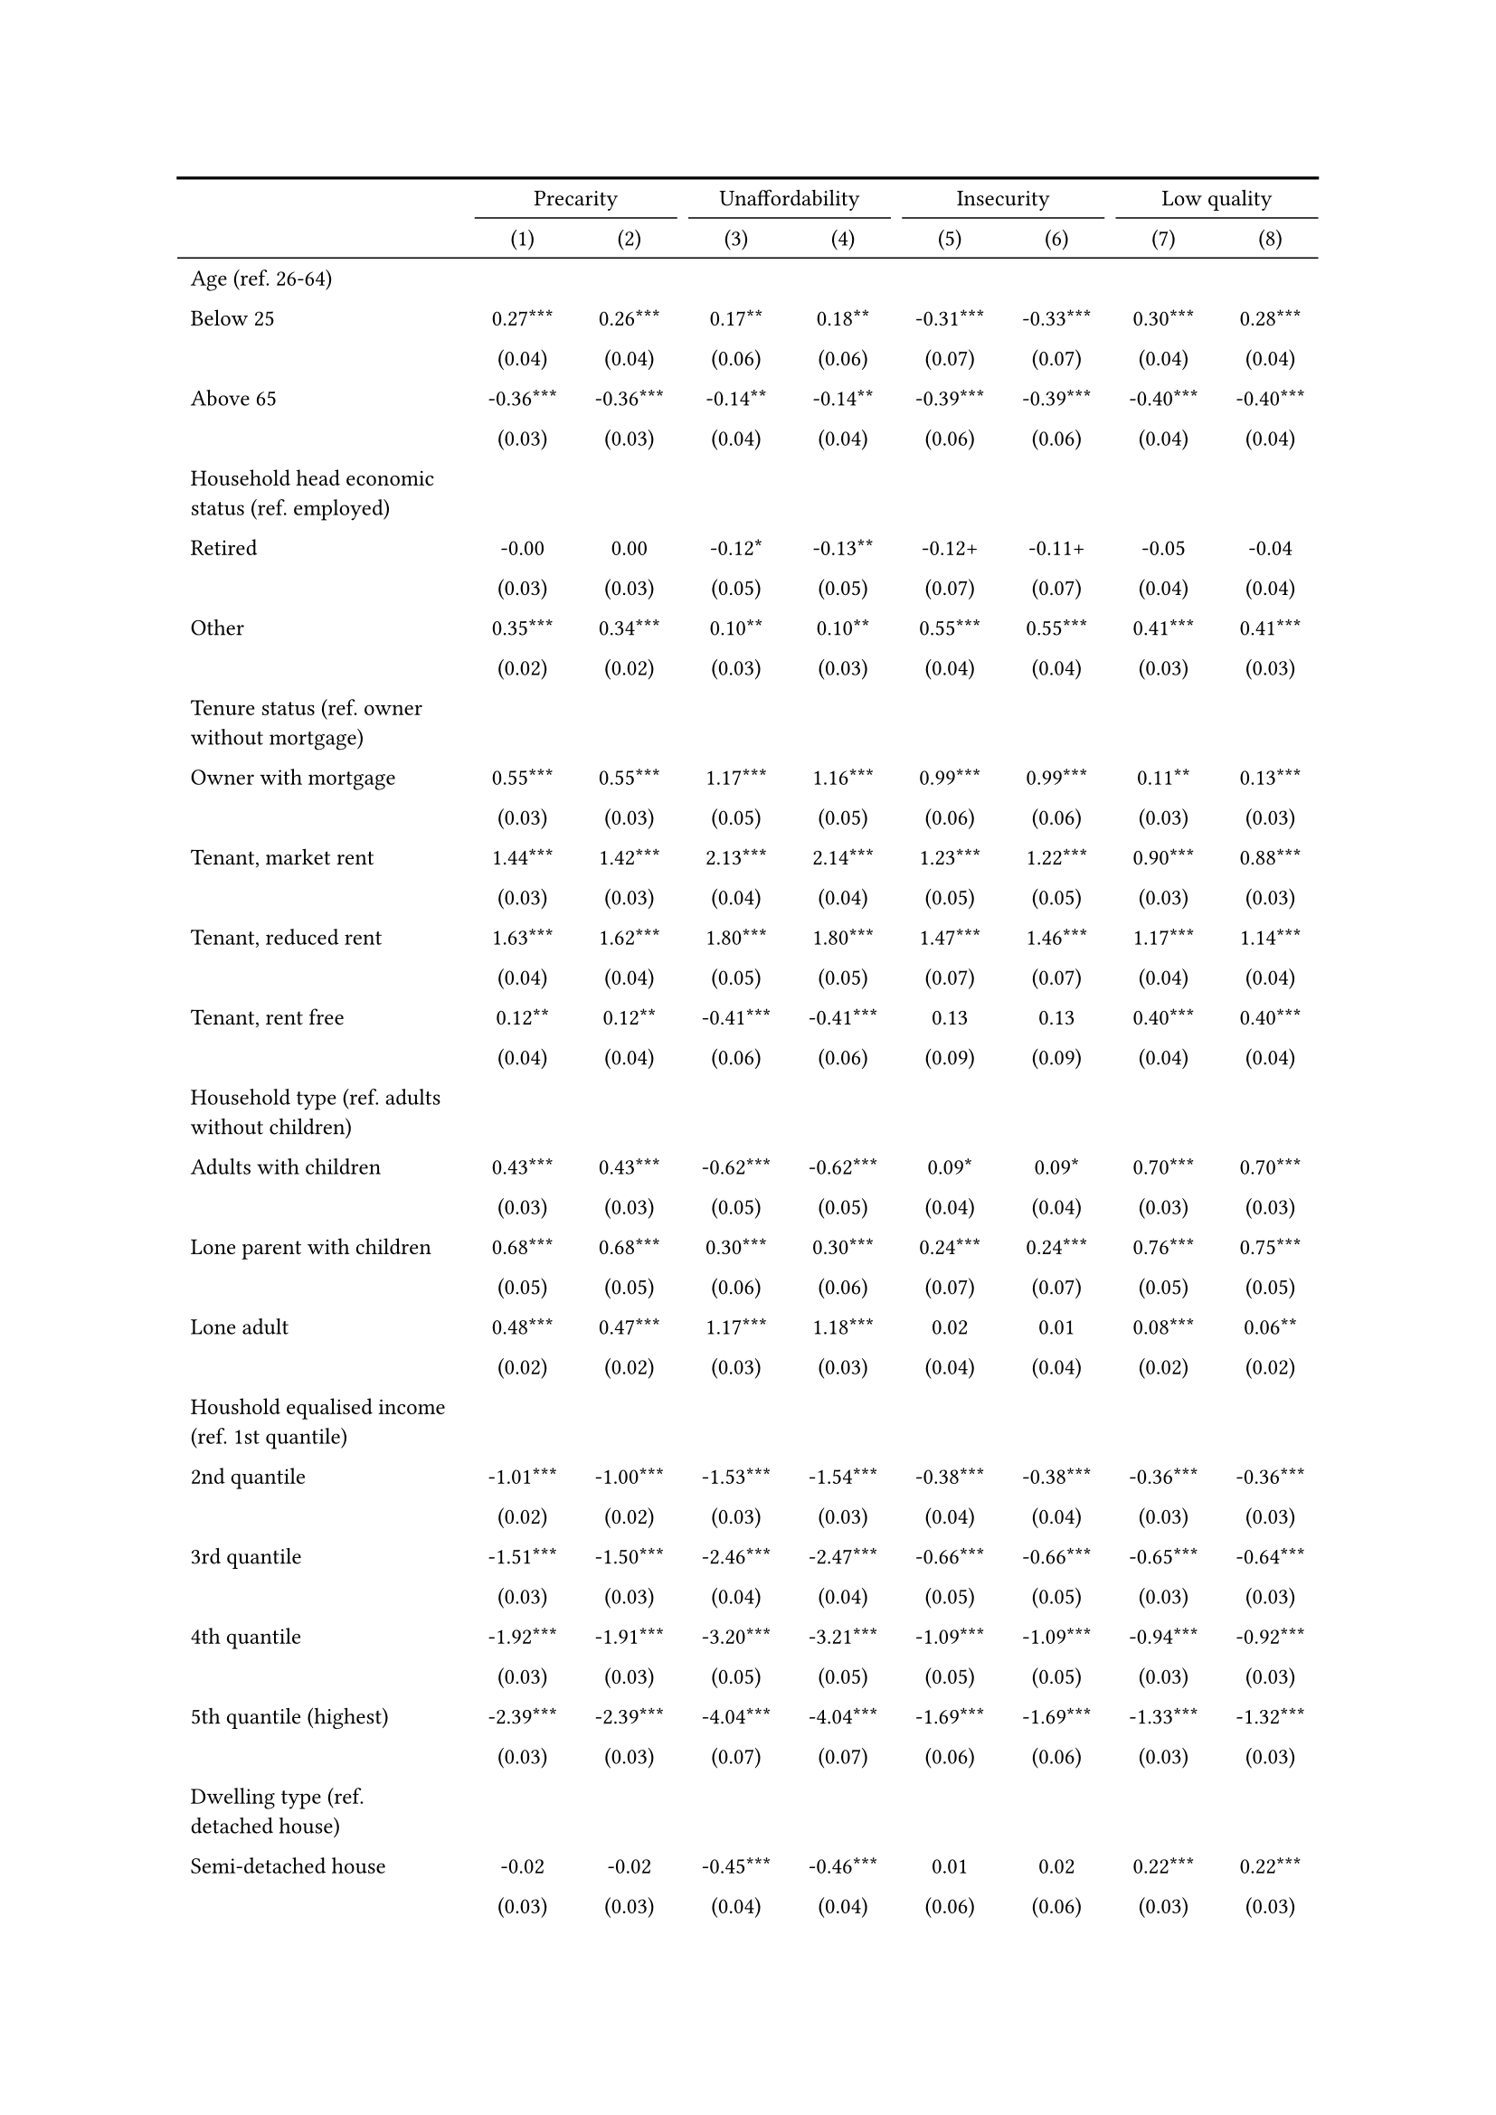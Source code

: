 #show figure: set block(breakable: true)
#figure( // start figure preamble
  caption: text([Models explaining housing precarity and its facets]),
  kind: "tinytable",
  supplement: "Table", // end figure preamble

block[ // start block

#let nhead = 2;
#let nrow = 50;
#let ncol = 9;

  #let style-array = ( 
    // tinytable cell style after
(pairs: ((0, 0), (0, 1), (0, 2), (0, 3), (0, 4), (0, 5), (0, 6), (0, 7), (0, 8), (0, 9), (0, 10), (0, 11), (0, 12), (0, 13), (0, 14), (0, 15), (0, 16), (0, 17), (0, 18), (0, 19), (0, 20), (0, 21), (0, 22), (0, 23), (0, 24), (0, 25), (0, 26), (0, 27), (0, 28), (0, 29), (0, 30), (0, 31), (0, 32), (0, 33), (0, 34), (0, 35), (0, 36), (0, 37), (0, 38), (0, 39), (0, 40), (0, 41), (0, 42), (0, 43), (0, 44), (0, 45), (0, 46), (0, 47), (0, 48), (0, 49), (0, 50), (0, 51),), align: left, fontsize: 9pt),
(pairs: ((1, 0), (1, 1), (1, 2), (1, 3), (1, 4), (1, 5), (1, 6), (1, 7), (1, 8), (1, 9), (1, 10), (1, 11), (1, 12), (1, 13), (1, 14), (1, 15), (1, 16), (1, 17), (1, 18), (1, 19), (1, 20), (1, 21), (1, 22), (1, 23), (1, 24), (1, 25), (1, 26), (1, 27), (1, 28), (1, 29), (1, 30), (1, 31), (1, 32), (1, 33), (1, 34), (1, 35), (1, 36), (1, 37), (1, 38), (1, 39), (1, 40), (1, 41), (1, 42), (1, 43), (1, 44), (1, 45), (1, 46), (1, 47), (1, 48), (1, 49), (1, 50), (1, 51), (2, 0), (2, 1), (2, 2), (2, 3), (2, 4), (2, 5), (2, 6), (2, 7), (2, 8), (2, 9), (2, 10), (2, 11), (2, 12), (2, 13), (2, 14), (2, 15), (2, 16), (2, 17), (2, 18), (2, 19), (2, 20), (2, 21), (2, 22), (2, 23), (2, 24), (2, 25), (2, 26), (2, 27), (2, 28), (2, 29), (2, 30), (2, 31), (2, 32), (2, 33), (2, 34), (2, 35), (2, 36), (2, 37), (2, 38), (2, 39), (2, 40), (2, 41), (2, 42), (2, 43), (2, 44), (2, 45), (2, 46), (2, 47), (2, 48), (2, 49), (2, 50), (2, 51), (3, 0), (3, 1), (3, 2), (3, 3), (3, 4), (3, 5), (3, 6), (3, 7), (3, 8), (3, 9), (3, 10), (3, 11), (3, 12), (3, 13), (3, 14), (3, 15), (3, 16), (3, 17), (3, 18), (3, 19), (3, 20), (3, 21), (3, 22), (3, 23), (3, 24), (3, 25), (3, 26), (3, 27), (3, 28), (3, 29), (3, 30), (3, 31), (3, 32), (3, 33), (3, 34), (3, 35), (3, 36), (3, 37), (3, 38), (3, 39), (3, 40), (3, 41), (3, 42), (3, 43), (3, 44), (3, 45), (3, 46), (3, 47), (3, 48), (3, 49), (3, 50), (3, 51), (4, 0), (4, 1), (4, 2), (4, 3), (4, 4), (4, 5), (4, 6), (4, 7), (4, 8), (4, 9), (4, 10), (4, 11), (4, 12), (4, 13), (4, 14), (4, 15), (4, 16), (4, 17), (4, 18), (4, 19), (4, 20), (4, 21), (4, 22), (4, 23), (4, 24), (4, 25), (4, 26), (4, 27), (4, 28), (4, 29), (4, 30), (4, 31), (4, 32), (4, 33), (4, 34), (4, 35), (4, 36), (4, 37), (4, 38), (4, 39), (4, 40), (4, 41), (4, 42), (4, 43), (4, 44), (4, 45), (4, 46), (4, 47), (4, 48), (4, 49), (4, 50), (4, 51), (5, 0), (5, 1), (5, 2), (5, 3), (5, 4), (5, 5), (5, 6), (5, 7), (5, 8), (5, 9), (5, 10), (5, 11), (5, 12), (5, 13), (5, 14), (5, 15), (5, 16), (5, 17), (5, 18), (5, 19), (5, 20), (5, 21), (5, 22), (5, 23), (5, 24), (5, 25), (5, 26), (5, 27), (5, 28), (5, 29), (5, 30), (5, 31), (5, 32), (5, 33), (5, 34), (5, 35), (5, 36), (5, 37), (5, 38), (5, 39), (5, 40), (5, 41), (5, 42), (5, 43), (5, 44), (5, 45), (5, 46), (5, 47), (5, 48), (5, 49), (5, 50), (5, 51), (6, 0), (6, 1), (6, 2), (6, 3), (6, 4), (6, 5), (6, 6), (6, 7), (6, 8), (6, 9), (6, 10), (6, 11), (6, 12), (6, 13), (6, 14), (6, 15), (6, 16), (6, 17), (6, 18), (6, 19), (6, 20), (6, 21), (6, 22), (6, 23), (6, 24), (6, 25), (6, 26), (6, 27), (6, 28), (6, 29), (6, 30), (6, 31), (6, 32), (6, 33), (6, 34), (6, 35), (6, 36), (6, 37), (6, 38), (6, 39), (6, 40), (6, 41), (6, 42), (6, 43), (6, 44), (6, 45), (6, 46), (6, 47), (6, 48), (6, 49), (6, 50), (6, 51), (7, 0), (7, 1), (7, 2), (7, 3), (7, 4), (7, 5), (7, 6), (7, 7), (7, 8), (7, 9), (7, 10), (7, 11), (7, 12), (7, 13), (7, 14), (7, 15), (7, 16), (7, 17), (7, 18), (7, 19), (7, 20), (7, 21), (7, 22), (7, 23), (7, 24), (7, 25), (7, 26), (7, 27), (7, 28), (7, 29), (7, 30), (7, 31), (7, 32), (7, 33), (7, 34), (7, 35), (7, 36), (7, 37), (7, 38), (7, 39), (7, 40), (7, 41), (7, 42), (7, 43), (7, 44), (7, 45), (7, 46), (7, 47), (7, 48), (7, 49), (7, 50), (7, 51), (8, 0), (8, 1), (8, 2), (8, 3), (8, 4), (8, 5), (8, 6), (8, 7), (8, 8), (8, 9), (8, 10), (8, 11), (8, 12), (8, 13), (8, 14), (8, 15), (8, 16), (8, 17), (8, 18), (8, 19), (8, 20), (8, 21), (8, 22), (8, 23), (8, 24), (8, 25), (8, 26), (8, 27), (8, 28), (8, 29), (8, 30), (8, 31), (8, 32), (8, 33), (8, 34), (8, 35), (8, 36), (8, 37), (8, 38), (8, 39), (8, 40), (8, 41), (8, 42), (8, 43), (8, 44), (8, 45), (8, 46), (8, 47), (8, 48), (8, 49), (8, 50), (8, 51),), align: center, fontsize: 9pt),
  )

  // tinytable align-default-array before
  #let align-default-array = ( left, left, left, left, left, left, left, left, left, ) // tinytable align-default-array here
  #show table.cell: it => {
    if style-array.len() == 0 {
      it 
    } else {
      let tmp = it
      for style in style-array {
        let m = style.pairs.find(k => k.at(0) == it.x and k.at(1) == it.y)
        if m != none {
          if ("fontsize" in style) { tmp = text(size: style.fontsize, tmp) }
          if ("color" in style) { tmp = text(fill: style.color, tmp) }
          if ("indent" in style) { tmp = pad(left: style.indent, tmp) }
          if ("underline" in style) { tmp = underline(tmp) }
          if ("italic" in style) { tmp = emph(tmp) }
          if ("bold" in style) { tmp = strong(tmp) }
          if ("mono" in style) { tmp = math.mono(tmp) }
          if ("strikeout" in style) { tmp = strike(tmp) }
        }
      }
      tmp
    }
  }

  #align(center, [

  #table( // tinytable table start
    column-gutter: 5pt,
    columns: (auto, auto, auto, auto, auto, auto, auto, auto, auto),
    stroke: none,
    align: (x, y) => {
      let sarray = style-array.filter(a => "align" in a)
      let sarray = sarray.filter(a => a.pairs.find(p => p.at(0) == x and p.at(1) == y) != none)
      if sarray.len() > 0 {
        sarray.last().align
      } else {
        left
      }
    },
    fill: (x, y) => {
      let sarray = style-array.filter(a => "background" in a)
      let sarray = sarray.filter(a => a.pairs.find(p => p.at(0) == x and p.at(1) == y) != none)
      if sarray.len() > 0 {
        sarray.last().background
      }
    },
 table.hline(y: 2, start: 0, end: 9, stroke: 0.05em + black),
 table.hline(y: 50, start: 0, end: 9, stroke: 0.05em + black),
 table.hline(y: 52, start: 0, end: 9, stroke: 0.1em + black),
 table.hline(y: 0, start: 0, end: 9, stroke: 0.1em + black),
    // tinytable lines before

    table.header(
      repeat: true,
[ ],table.cell(stroke: (bottom: .05em + black), colspan: 2, align: center)[Precarity],table.cell(stroke: (bottom: .05em + black), colspan: 2, align: center)[Unaffordability],table.cell(stroke: (bottom: .05em + black), colspan: 2, align: center)[Insecurity],table.cell(stroke: (bottom: .05em + black), colspan: 2, align: center)[Low quality],
[ ], [(1)], [(2)], [(3)], [(4)], [(5)], [(6)], [(7)], [(8)],
    ),

    // tinytable cell content after
[Age (ref. 26\-64)], [], [], [], [], [], [], [], [],
[Below 25], [0.27\*\*\*], [0.26\*\*\*], [0.17\*\*], [0.18\*\*], [\-0.31\*\*\*], [\-0.33\*\*\*], [0.30\*\*\*], [0.28\*\*\*],
[], [(0.04)], [(0.04)], [(0.06)], [(0.06)], [(0.07)], [(0.07)], [(0.04)], [(0.04)],
[Above 65], [\-0.36\*\*\*], [\-0.36\*\*\*], [\-0.14\*\*], [\-0.14\*\*], [\-0.39\*\*\*], [\-0.39\*\*\*], [\-0.40\*\*\*], [\-0.40\*\*\*],
[], [(0.03)], [(0.03)], [(0.04)], [(0.04)], [(0.06)], [(0.06)], [(0.04)], [(0.04)],
[Household head economic status (ref. employed)], [], [], [], [], [], [], [], [],
[Retired], [\-0.00], [0.00], [\-0.12\*], [\-0.13\*\*], [\-0.12\+], [\-0.11\+], [\-0.05], [\-0.04],
[], [(0.03)], [(0.03)], [(0.05)], [(0.05)], [(0.07)], [(0.07)], [(0.04)], [(0.04)],
[Other], [0.35\*\*\*], [0.34\*\*\*], [0.10\*\*], [0.10\*\*], [0.55\*\*\*], [0.55\*\*\*], [0.41\*\*\*], [0.41\*\*\*],
[], [(0.02)], [(0.02)], [(0.03)], [(0.03)], [(0.04)], [(0.04)], [(0.03)], [(0.03)],
[Tenure status (ref. owner without mortgage)], [], [], [], [], [], [], [], [],
[Owner with mortgage], [0.55\*\*\*], [0.55\*\*\*], [1.17\*\*\*], [1.16\*\*\*], [0.99\*\*\*], [0.99\*\*\*], [0.11\*\*], [0.13\*\*\*],
[], [(0.03)], [(0.03)], [(0.05)], [(0.05)], [(0.06)], [(0.06)], [(0.03)], [(0.03)],
[Tenant, market rent], [1.44\*\*\*], [1.42\*\*\*], [2.13\*\*\*], [2.14\*\*\*], [1.23\*\*\*], [1.22\*\*\*], [0.90\*\*\*], [0.88\*\*\*],
[], [(0.03)], [(0.03)], [(0.04)], [(0.04)], [(0.05)], [(0.05)], [(0.03)], [(0.03)],
[Tenant, reduced rent], [1.63\*\*\*], [1.62\*\*\*], [1.80\*\*\*], [1.80\*\*\*], [1.47\*\*\*], [1.46\*\*\*], [1.17\*\*\*], [1.14\*\*\*],
[], [(0.04)], [(0.04)], [(0.05)], [(0.05)], [(0.07)], [(0.07)], [(0.04)], [(0.04)],
[Tenant, rent free], [0.12\*\*], [0.12\*\*], [\-0.41\*\*\*], [\-0.41\*\*\*], [0.13], [0.13], [0.40\*\*\*], [0.40\*\*\*],
[], [(0.04)], [(0.04)], [(0.06)], [(0.06)], [(0.09)], [(0.09)], [(0.04)], [(0.04)],
[Household type (ref. adults without children)], [], [], [], [], [], [], [], [],
[Adults with children], [0.43\*\*\*], [0.43\*\*\*], [\-0.62\*\*\*], [\-0.62\*\*\*], [0.09\*], [0.09\*], [0.70\*\*\*], [0.70\*\*\*],
[], [(0.03)], [(0.03)], [(0.05)], [(0.05)], [(0.04)], [(0.04)], [(0.03)], [(0.03)],
[Lone parent with children], [0.68\*\*\*], [0.68\*\*\*], [0.30\*\*\*], [0.30\*\*\*], [0.24\*\*\*], [0.24\*\*\*], [0.76\*\*\*], [0.75\*\*\*],
[], [(0.05)], [(0.05)], [(0.06)], [(0.06)], [(0.07)], [(0.07)], [(0.05)], [(0.05)],
[Lone adult], [0.48\*\*\*], [0.47\*\*\*], [1.17\*\*\*], [1.18\*\*\*], [0.02], [0.01], [0.08\*\*\*], [0.06\*\*],
[], [(0.02)], [(0.02)], [(0.03)], [(0.03)], [(0.04)], [(0.04)], [(0.02)], [(0.02)],
[Houshold equalised income (ref. 1st quantile)], [], [], [], [], [], [], [], [],
[2nd quantile], [\-1.01\*\*\*], [\-1.00\*\*\*], [\-1.53\*\*\*], [\-1.54\*\*\*], [\-0.38\*\*\*], [\-0.38\*\*\*], [\-0.36\*\*\*], [\-0.36\*\*\*],
[], [(0.02)], [(0.02)], [(0.03)], [(0.03)], [(0.04)], [(0.04)], [(0.03)], [(0.03)],
[3rd quantile], [\-1.51\*\*\*], [\-1.50\*\*\*], [\-2.46\*\*\*], [\-2.47\*\*\*], [\-0.66\*\*\*], [\-0.66\*\*\*], [\-0.65\*\*\*], [\-0.64\*\*\*],
[], [(0.03)], [(0.03)], [(0.04)], [(0.04)], [(0.05)], [(0.05)], [(0.03)], [(0.03)],
[4th quantile], [\-1.92\*\*\*], [\-1.91\*\*\*], [\-3.20\*\*\*], [\-3.21\*\*\*], [\-1.09\*\*\*], [\-1.09\*\*\*], [\-0.94\*\*\*], [\-0.92\*\*\*],
[], [(0.03)], [(0.03)], [(0.05)], [(0.05)], [(0.05)], [(0.05)], [(0.03)], [(0.03)],
[5th quantile (highest)], [\-2.39\*\*\*], [\-2.39\*\*\*], [\-4.04\*\*\*], [\-4.04\*\*\*], [\-1.69\*\*\*], [\-1.69\*\*\*], [\-1.33\*\*\*], [\-1.32\*\*\*],
[], [(0.03)], [(0.03)], [(0.07)], [(0.07)], [(0.06)], [(0.06)], [(0.03)], [(0.03)],
[Dwelling type (ref. detached house)], [], [], [], [], [], [], [], [],
[Semi\-detached house], [\-0.02], [\-0.02], [\-0.45\*\*\*], [\-0.46\*\*\*], [0.01], [0.02], [0.22\*\*\*], [0.22\*\*\*],
[], [(0.03)], [(0.03)], [(0.04)], [(0.04)], [(0.06)], [(0.06)], [(0.03)], [(0.03)],
[Appartment\/flat], [0.20\*\*\*], [0.19\*\*\*], [\-0.41\*\*\*], [\-0.41\*\*\*], [\-0.10\*], [\-0.10\*], [0.48\*\*\*], [0.47\*\*\*],
[], [(0.02)], [(0.02)], [(0.03)], [(0.03)], [(0.04)], [(0.04)], [(0.03)], [(0.03)],
[Renovation in past 5 years (ref. did not renovate)], [], [], [], [], [], [], [], [],
[Renovated in the past 5 years], [], [\-0.08\*\*\*], [], [0.05], [], [0.02], [], [\-0.20\*\*\*],
[], [], [(0.02)], [], [(0.03)], [], [(0.04)], [], [(0.03)],
[Don't know], [], [0.17\*\*\*], [], [\-0.11\*], [], [0.30\*\*\*], [], [0.30\*\*\*],
[], [], [(0.03)], [], [(0.04)], [], [(0.06)], [], [(0.04)],
[Intercept], [\-1.18\*\*\*], [\-1.15\*\*\*], [\-1.78\*\*\*], [\-1.79\*\*\*], [\-3.48\*\*\*], [\-3.48\*\*\*], [\-2.52\*\*\*], [\-2.46\*\*\*],
[], [(0.05)], [(0.05)], [(0.07)], [(0.07)], [(0.09)], [(0.09)], [(0.06)], [(0.06)],
[Country FE], [Yes], [Yes], [Yes], [Yes], [Yes], [Yes], [Yes], [Yes],
[Pseudo\-R2], [0.21], [0.21], [0.35], [0.35], [0.13], [0.13], [0.14], [0.15],
[Num.Obs.], [101839], [101839], [101839], [101839], [101839], [101839], [101839], [101839],

    // tinytable footer after

    table.footer(
      repeat: false,
      // tinytable notes after
    table.cell(align: left, colspan: 9, text([\+ p \< 0.1, \* p \< 0.05, \*\* p \< 0.01, \*\*\* p \< 0.001])),
    ),
    

  ) // end table

  ]) // end align

] // end block
) <tab-all-models> // end figure
